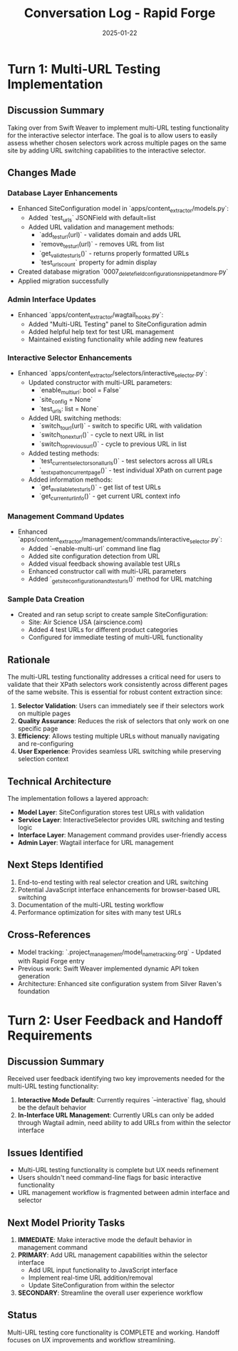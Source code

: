 #+TITLE: Conversation Log - Rapid Forge
#+DATE: 2025-01-22
#+MODEL: Rapid Forge
#+SESSION_START: 2025-01-22
#+FILETAGS: :conversation:log:rapid-forge:multi-url:testing:

* Turn 1: Multi-URL Testing Implementation
  :PROPERTIES:
  :TIMESTAMP: 2025-01-22
  :END:

** Discussion Summary
Taking over from Swift Weaver to implement multi-URL testing functionality for the interactive selector interface. The goal is to allow users to easily assess whether chosen selectors work across multiple pages on the same site by adding URL switching capabilities to the interactive selector.

** Changes Made

*** Database Layer Enhancements
- Enhanced SiteConfiguration model in `apps/content_extractor/models.py`:
  - Added `test_urls` JSONField with default=list
  - Added URL validation and management methods:
    - `add_test_url(url)` - validates domain and adds URL
    - `remove_test_url(url)` - removes URL from list
    - `get_valid_test_urls()` - returns properly formatted URLs
    - `test_urls_count` property for admin display
- Created database migration `0007_delete_fieldconfigurationsnippet_and_more.py`
- Applied migration successfully

*** Admin Interface Updates
- Enhanced `apps/content_extractor/wagtail_hooks.py`:
  - Added "Multi-URL Testing" panel to SiteConfiguration admin
  - Added helpful help text for test URL management
  - Maintained existing functionality while adding new features

*** Interactive Selector Enhancements
- Enhanced `apps/content_extractor/selectors/interactive_selector.py`:
  - Updated constructor with multi-URL parameters:
    - `enable_multi_url: bool = False`
    - `site_config = None`
    - `test_urls: list = None`
  - Added URL switching methods:
    - `switch_to_url(url)` - switch to specific URL with validation
    - `switch_to_next_url()` - cycle to next URL in list
    - `switch_to_previous_url()` - cycle to previous URL in list
  - Added testing methods:
    - `test_current_selectors_on_all_urls()` - test selectors across all URLs
    - `_test_xpath_on_current_page()` - test individual XPath on current page
  - Added information methods:
    - `get_available_test_urls()` - get list of test URLs
    - `get_current_url_info()` - get current URL context info

*** Management Command Updates
- Enhanced `apps/content_extractor/management/commands/interactive_selector.py`:
  - Added `--enable-multi-url` command line flag
  - Added site configuration detection from URL
  - Added visual feedback showing available test URLs
  - Enhanced constructor call with multi-URL parameters
  - Added `_get_site_configuration_and_test_urls()` method for URL matching

*** Sample Data Creation
- Created and ran setup script to create sample SiteConfiguration:
  - Site: Air Science USA (airscience.com)
  - Added 4 test URLs for different product categories
  - Configured for immediate testing of multi-URL functionality

** Rationale
The multi-URL testing functionality addresses a critical need for users to validate that their XPath selectors work consistently across different pages of the same website. This is essential for robust content extraction since:

1. **Selector Validation**: Users can immediately see if their selectors work on multiple pages
2. **Quality Assurance**: Reduces the risk of selectors that only work on one specific page
3. **Efficiency**: Allows testing multiple URLs without manually navigating and re-configuring
4. **User Experience**: Provides seamless URL switching while preserving selection context

** Technical Architecture
The implementation follows a layered approach:
- **Model Layer**: SiteConfiguration stores test URLs with validation
- **Service Layer**: InteractiveSelector provides URL switching and testing logic
- **Interface Layer**: Management command provides user-friendly access
- **Admin Layer**: Wagtail interface for URL management

** Next Steps Identified
1. End-to-end testing with real selector creation and URL switching
2. Potential JavaScript interface enhancements for browser-based URL switching
3. Documentation of the multi-URL testing workflow
4. Performance optimization for sites with many test URLs

** Cross-References
- Model tracking: `.project_management/model_name_tracking.org` - Updated with Rapid Forge entry
- Previous work: Swift Weaver implemented dynamic API token generation
- Architecture: Enhanced site configuration system from Silver Raven's foundation

* Turn 2: User Feedback and Handoff Requirements
  :PROPERTIES:
  :TIMESTAMP: 2025-01-22
  :END:

** Discussion Summary
Received user feedback identifying two key improvements needed for the multi-URL testing functionality:

1. **Interactive Mode Default**: Currently requires `--interactive` flag, should be the default behavior
2. **In-Interface URL Management**: Currently URLs can only be added through Wagtail admin, need ability to add URLs from within the selector interface

** Issues Identified
- Multi-URL testing functionality is complete but UX needs refinement
- Users shouldn't need command-line flags for basic interactive functionality
- URL management workflow is fragmented between admin interface and selector

** Next Model Priority Tasks
1. **IMMEDIATE**: Make interactive mode the default behavior in management command
2. **PRIMARY**: Add URL management capabilities within the selector interface
   - Add URL input functionality to JavaScript interface
   - Implement real-time URL addition/removal
   - Update SiteConfiguration from within the selector
3. **SECONDARY**: Streamline the overall user experience workflow

** Status
Multi-URL testing core functionality is COMPLETE and working. Handoff focuses on UX improvements and workflow streamlining. 
